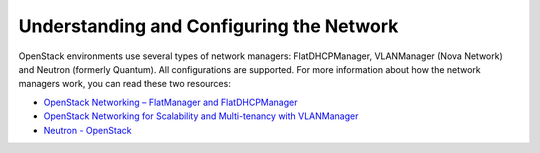
.. raw:: pdf

   PageBreak

.. index:: Fuel UI: Network Configuration

.. _fuelui-network:

Understanding and Configuring the Network
=========================================

OpenStack environments use several types of network managers: FlatDHCPManager, 
VLANManager (Nova Network) and Neutron (formerly Quantum). All configurations 
are supported. For more information about how the network managers work, you 
can read these two resources:

* `OpenStack Networking – FlatManager and FlatDHCPManager 
  <http://www.mirantis.com/blog/openstack-networking-flatmanager-and-flatdhcpmanager/>`_
* `OpenStack Networking for Scalability and Multi-tenancy with VLANManager 
  <http://www.mirantis.com/blog/openstack-networking-vlanmanager/>`_
* `Neutron - OpenStack <https://wiki.openstack.org/wiki/Neutron/>`_

